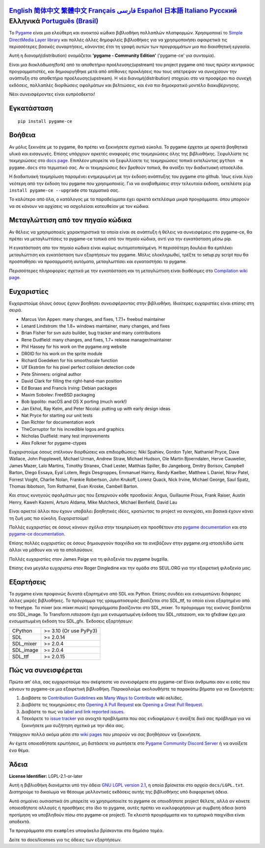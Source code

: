 .. image:: https://raw.githubusercontent.com/pygame-community/pygame-ce/main/docs/reST/_static/pygame_ce_logo.svg
  :width: 800
  :alt: pygame
  :target: https://pyga.me/


|DocsStatus|
|PyPiVersion| |PyPiLicense|
|Python3| |GithubCommits| |BlackFormatBadge|

`English`_ `简体中文`_ `繁體中文`_ `Français`_ `فارسی`_ `Español`_ `日本語`_ `Italiano`_ `Русский`_ **Ελληνικά** `Português (Brasil)`_
-------------------------------------------------------------------------------------------------------------------------------------------------------------------------------------------------------------------------------------------------------------------------------------------------------------------------------------------------------------------------------------------------------------------------------------------------------------------------------------------------------------------

To Pygame_ είναι μια ελεύθερη και ανοικτού κώδικα βιβλιοθήκη πολλαπλών πλατφορμών.
Χρησιμοποιεί το `Simple DirectMedia Layer library`_ και πολλές άλλες
δημοφιλείς βιβλιοθήκες για να χρησιμοποιήσει αφαιρετικά τις περισσότερες βασικές συναρτήσεις,
κάνοντας έτσι τη γραφή αυτών των προγραμμάτων μια πιο διαισθητική εργασία.

Αυτή η διανομή(distribution) ονομάζεται **'pygame - Community Edition'** ('pygame-ce' για συντομία).

Είναι μια διακλάδωση(fork) από το αποθετήριο προέλευσης(upstream) του project pygame από τους πρώην κεντρικούς προγραμματιστές,
και δημιουργήθηκε μετά από απίθανες προκλήσεις που τους απέτρεψαν να συνεχίσουν την ανάπτυξη στο αποθετήριο προέλευσης(upstream).
Η νέα διανομή(distribution) στοχεύει στο να προσφέρει πιο συνεχή εκδόσεις, πολλαπλές διορθώσεις σφαλμάτων και βελτιώσεις,
και ένα πιο δημοκρατικό μοντέλο διακυβέρνησης.

Νέοι συνεισφέροντες είναι ευπρόσδεκτοι!


Εγκατάσταση
------------

::

   pip install pygame-ce


Βοήθεια
----

Αν μόλις ξεκινάτε με το pygame, θα πρέπει να
ξεκινήσετε σχετικά εύκολα. Το pygame έρχεται με αρκετά βοηθητικά υλικά
και εισαγωγές. Επίσης υπάρχουν αρκετές αναφορές στις τεκμηριώσεις
όλης της βιβλιοθήκης. Ξεφυλλίστε τις τεκμηριώσεις στο `docs page`_. Επιπλέον
μπορείτε να ξεφυλλίσετε τις τεκμηριώσεις τοπικά εκτελώντας
``python -m pygame.docs`` στο τερματικό σας. Αν οι τεκμηριώσεις δεν βρεθούν
τοπικά, θα ανοίξει την διαδικτυακή ιστοσελίδα.

Η διαδικτυακή τεκμηρίωση παραμένει ενημερωμένη με την έκδοση ανάπτυξης
του pygame στο github. Ίσως είναι λίγο νεότερη από την έκδοση του pygame
που χρησιμοποιείς. Για να αναβαθμίσεις στην τελευταία έκδοση, εκτελέστε
``pip install pygame-ce --upgrade`` στο τερματικό σας.

Το καλύτερο από όλα, ο κατάλογος με τα παραδείγματα έχει αρκετά εκτελέσιμα μικρά προγράμματα.
όπου μπορούν να σε κάνουν να αρχίσεις να ασχολείσαι κατευθείαν με τον κώδικα.


Μεταγλώττιση από τον πηγαίο κώδικα
--------------------

Αν θέλεις να χρησιμοποιείς χαρακτηριστικά τα οποία είναι σε ανάπτυξη
ή θέλεις να συνεισφέρεις στο pygame-ce, θα πρέπει να μεταγλωττίσεις το pygame-ce
τοπικά από τον πηγαίο κώδικα, αντί για την εγκατάσταση μέσω pip.

Η εγκατάσταση απο τον πηγαίο κώδικα είναι κυρίως αυτοματοποίημένη. Η περισσότερη δουλέια θα
εμπλέκει μεταγλώττιση και εγκατάσταση των εξαρτήσεων του pygame. Μόλις
ολοκληρωθεί, τρέξτε το setup.py script που θα προσπαθήσει να
προσαρμοστή αυτόματα, μεταγλωττίσει και εγκαταστήσει το pygame.

Περισσότερες πληροφορίες σχετικά με την εγκατάσταση και τη μεταγλώττιση είναι διαθέσιμες
στο `Compilation wiki page`_.


Ευχαριστίες
-------

Ευχαριστούμε όλους όσους έχουν βοηθήσει συνεισφέροντας στην βιβλιοθήκη.
Ιδιαίτερες ευχαριστίες είναι επίσης στη σειρά.


* Marcus Von Appen: many changes, and fixes, 1.7.1+ freebsd maintainer
* Lenard Lindstrom: the 1.8+ windows maintainer, many changes, and fixes
* Brian Fisher for svn auto builder, bug tracker and many contributions
* Rene Dudfield: many changes, and fixes, 1.7+ release manager/maintainer
* Phil Hassey for his work on the pygame.org website
* DR0ID for his work on the sprite module
* Richard Goedeken for his smoothscale function
* Ulf Ekström for his pixel perfect collision detection code
* Pete Shinners: original author
* David Clark for filling the right-hand-man position
* Ed Boraas and Francis Irving: Debian packages
* Maxim Sobolev: FreeBSD packaging
* Bob Ippolito: macOS and OS X porting (much work!)
* Jan Ekhol, Ray Kelm, and Peter Nicolai: putting up with early design ideas
* Nat Pryce for starting our unit tests
* Dan Richter for documentation work
* TheCorruptor for his incredible logos and graphics
* Nicholas Dudfield: many test improvements
* Alex Folkner for pygame-ctypes

Ευχαριστούμε όσους στέλνουν διορθώσεις και επιδιορθώσεις: Niki Spahiev, Gordon
Tyler, Nathaniel Pryce, Dave Wallace, John Popplewell, Michael Urman,
Andrew Straw, Michael Hudson, Ole Martin Bjoerndalen, Herve Cauwelier,
James Mazer, Lalo Martins, Timothy Stranex, Chad Lester, Matthias
Spiller, Bo Jangeborg, Dmitry Borisov, Campbell Barton, Diego Essaya,
Eyal Lotem, Regis Desgroppes, Emmanuel Hainry, Randy Kaelber,
Matthew L Daniel, Nirav Patel, Forrest Voight, Charlie Nolan,
Frankie Robertson, John Krukoff, Lorenz Quack, Nick Irvine,
Michael George, Saul Spatz, Thomas Ibbotson, Tom Rothamel, Evan Kroske,
Cambell Barton.

Και στους κυνηγούς σφαλμάτων μας που ξεπερνούν κάθε προσδοκία: Angus, Guillaume Proux, Frank
Raiser, Austin Henry, Kaweh Kazemi, Arturo Aldama, Mike Mulcheck,
Michael Benfield, David Lau

Είναι αρκετοί άλλοι που έχουν υποβάλει βοηθητικές ιδέες, κρατώντας
το project να συνεχίσει, και βασικά έχουν κάνει τη ζωή μας πιο εύκολη. Ευχαριστούμε!

Πολλές ευχαριστίες σε όσους κάνουν σχόλια στην τεκμηρίωση και προσθέτουν στο
`pygame documentation`_ και στο `pygame-ce documentation`_.

Επίσης πολλές ευχαριστίες σε όσους δημιουργούν παιχνίδια και τα ανεβάζουν στην
pygame.org ιστοσελίδα ώστε άλλοι να μάθουν και να τα απολαύσουν.

Πολλές ευχαριστίες στον James Paige για τη φιλοξενία του pygame bugzilla.

Επίσης ένα μεγάλο ευχαριστώ στον Roger Dingledine και την ομάδα στο SEUL.ORG για την εξαιρετική
φιλοξενία μας.


Εξαρτήσεις
------------

Το pygame είναι προφανώς δυνατά εξαρτημένο από SDL και Python. Επίσης
συνδέει και ενσωματώνει διάφορες άλλες μικρές βιβλιοθήκες. Το πρόγραμμα
της γραμματοσειράς βασίζεται στο SDL_ttf, το οποίο είναι εξαρτημένο από το freetype. Τα mixer
(και mixer.music) προγράμματα βασίζονται στο SDL_mixer. Το πρόγραμμα της εικόνας
βασίζεται στο SDL_image. Το Transform.rotozoom έχει μια ενσωματωμένη έκδοση
του SDL_rotozoom, και το gfxdraw έχει μια ενσωματωμένη έκδοση του SDL_gfx.
Έκδοσεις εξαρτήσεων:


+----------+------------------------+
| CPython  | >= 3.10 (Or use PyPy3) |
+----------+------------------------+
| SDL      | >= 2.0.14              |
+----------+------------------------+
| SDL_mixer| >= 2.0.4               |
+----------+------------------------+
| SDL_image| >= 2.0.4               |
+----------+------------------------+
| SDL_ttf  | >= 2.0.15              |
+----------+------------------------+

Πώς να συνεισφέρεται
-----------------
Πρώτα απ’ όλα, σας ευχαριστούμε που σκέφτεστε να συνεισφέρετε στο pygame-ce! Είναι άνθρωποι σαν κι εσάς που κάνουν το pygame-ce μια εξαιρετική βιβλιοθήκη. Παρακαλούμε ακολουθήστε τα παρακάτω βήματα για να ξεκινήσετε:

1. Διαβάστε το `Contribution Guidelines`_ και `Many Ways to Contribute`_ wiki σελίδες.
2. Διαβάστε τις τεκμηριώσεις στο `Opening A Pull Request`_ και `Opening a Great Pull Request`_.
3. Διαβάστε το πως να `label and link reported issues`_.
4. Τσεκάρετε το `issue tracker`_ για ανοιχτά προβλήματα που σας ενδιαφέρουν ή ανοίξτε δικό σας πρόβλημα για να ξεκινήσετε μια συζήτηση σχετικά με την ιδέα σας.

Υπάρχουν πολλά ακόμα μέσα στο `wiki pages`_ που μπορούν να σας βοηθήσουν να ξεκινήσετε.

Αν έχετε οποιεσδήποτε ερωτήσεις, μη διστάσετε να ρωτήσετε στο `Pygame Community Discord Server`_ ή να ανοίξετε ένα θέμα.

Άδεια
-------
**License Identifier:** LGPL-2.1-or-later

Αυτή η βιβλιοθήκη διανέμεται υπό την άδεια `GNU LGPL version 2.1`_, η οποία
βρίσκεται στο αρχείο ``docs/LGPL.txt``.  Διατηρούμε το δικαίωμα να θέσουμε
μελλοντικές εκδόσεις αυτής της βιβλιοθήκης υπό διαφορετική άδεια.

Αυτό σημαίνει ουσιαστικά ότι μπορείτε να χρησιμοποιείτε το pygame σε οποιοδήποτε project θέλετε,
αλλά αν κάνετε οποιεσδήποτε αλλαγές ή προσθήκες στο ίδιο το pygame, αυτές πρέπει να
κυκλοφορήσουν με συμβατή άδεια (κατά προτίμηση να υποβληθούν πίσω στο pygame-ce project). Τα
κλειστά προγράμματα και τα εμπορικά παιχνίδια είναι αποδεκτά.

Τα προγράμματα στο ``examples`` υποφάκελο βρίσκονται στο δημόσιο τομέα.

Δείτε τα docs/licenses για τις άδειες των εξαρτήσεων.


.. |PyPiVersion| image:: https://img.shields.io/pypi/v/pygame-ce.svg?v=1
   :target: https://pypi.python.org/pypi/pygame-ce

.. |PyPiLicense| image:: https://img.shields.io/pypi/l/pygame-ce.svg?v=1
   :target: https://pypi.python.org/pypi/pygame-ce

.. |Python3| image:: https://img.shields.io/badge/python-3-blue.svg?v=1

.. |GithubCommits| image:: https://img.shields.io/github/commits-since/pygame-community/pygame-ce/2.5.2.svg
   :target: https://github.com/pygame-community/pygame-ce/compare/2.5.3...main

.. |DocsStatus| image:: https://img.shields.io/website?down_message=offline&label=docs&up_message=online&url=https%3A%2F%2Fpyga.me%2Fdocs%2F
   :target: https://pyga.me/docs/

.. |BlackFormatBadge| image:: https://img.shields.io/badge/code%20style-black-000000.svg
    :target: https://github.com/psf/black

.. _Pygame: https://pyga.me
.. _pygame-ce documentation: https://pyga.me/docs/
.. _pygame documentation: https://www.pygame.org/docs/
.. _Simple DirectMedia Layer library: https://www.libsdl.org
.. _Compilation wiki page: https://github.com/pygame-community/pygame-ce/wiki#compiling
.. _docs page: https://pyga.me/docs
.. _GNU LGPL version 2.1: https://www.gnu.org/copyleft/lesser.html
.. _Contribution Guidelines: https://github.com/pygame-community/pygame-ce/wiki/Contribution-guidelines
.. _Many Ways to Contribute: https://github.com/pygame-community/pygame-ce/wiki/Many-ways-to-contribute
.. _Opening A Pull Request: https://github.com/pygame-community/pygame-ce/wiki/Opening-a-pull-request
.. _Opening a Great Pull Request: https://github.com/pygame-community/pygame-ce/wiki/Opening-a-great-pull-request
.. _issue tracker: https://github.com/pygame-community/pygame-ce/issues
.. _label and link reported issues: https://github.com/pygame-community/pygame-ce/wiki/Labelling-&-linking-reported-issues
.. _Pygame Community Discord Server: https://discord.gg/pygame
.. _wiki pages: https://github.com/pygame-community/pygame-ce/wiki

.. _简体中文: README.zh-cn.rst
.. _繁體中文: README.zh-tw.rst
.. _English: ./../../README.rst
.. _Français: README.fr.rst
.. _فارسی: README.fa.rst
.. _Español: README.es.rst
.. _日本語: README.ja.rst
.. _Italiano: README.it.rst
.. _Русский: README.ru.rst
.. _Português (Brasil): README.pt-br.rst
